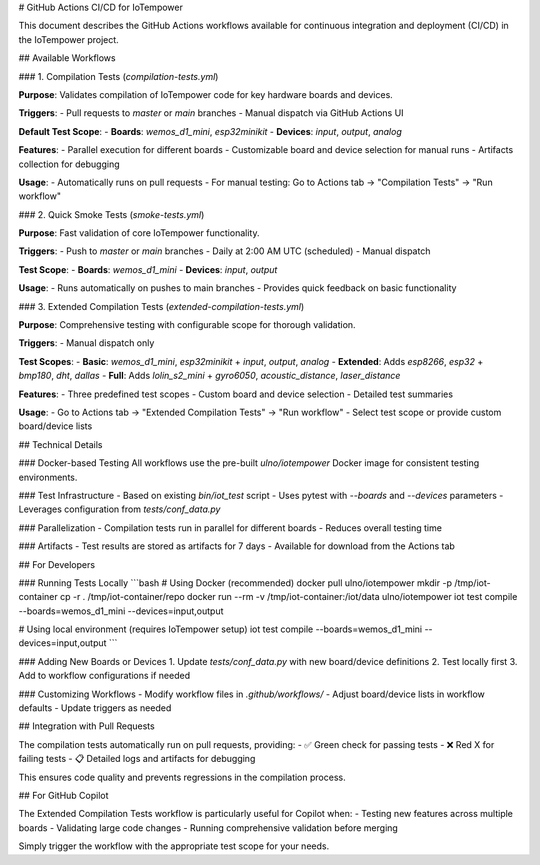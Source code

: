 # GitHub Actions CI/CD for IoTempower

This document describes the GitHub Actions workflows available for continuous integration and deployment (CI/CD) in the IoTempower project.

## Available Workflows

### 1. Compilation Tests (`compilation-tests.yml`)

**Purpose**: Validates compilation of IoTempower code for key hardware boards and devices.

**Triggers**:
- Pull requests to `master` or `main` branches
- Manual dispatch via GitHub Actions UI

**Default Test Scope**:
- **Boards**: `wemos_d1_mini`, `esp32minikit`
- **Devices**: `input`, `output`, `analog`

**Features**:
- Parallel execution for different boards
- Customizable board and device selection for manual runs
- Artifacts collection for debugging

**Usage**:
- Automatically runs on pull requests
- For manual testing: Go to Actions tab → "Compilation Tests" → "Run workflow"

### 2. Quick Smoke Tests (`smoke-tests.yml`)

**Purpose**: Fast validation of core IoTempower functionality.

**Triggers**:
- Push to `master` or `main` branches
- Daily at 2:00 AM UTC (scheduled)
- Manual dispatch

**Test Scope**:
- **Boards**: `wemos_d1_mini`
- **Devices**: `input`, `output`

**Usage**:
- Runs automatically on pushes to main branches
- Provides quick feedback on basic functionality

### 3. Extended Compilation Tests (`extended-compilation-tests.yml`)

**Purpose**: Comprehensive testing with configurable scope for thorough validation.

**Triggers**:
- Manual dispatch only

**Test Scopes**:
- **Basic**: `wemos_d1_mini`, `esp32minikit` + `input`, `output`, `analog`
- **Extended**: Adds `esp8266`, `esp32` + `bmp180`, `dht`, `dallas`
- **Full**: Adds `lolin_s2_mini` + `gyro6050`, `acoustic_distance`, `laser_distance`

**Features**:
- Three predefined test scopes
- Custom board and device selection
- Detailed test summaries

**Usage**:
- Go to Actions tab → "Extended Compilation Tests" → "Run workflow"
- Select test scope or provide custom board/device lists

## Technical Details

### Docker-based Testing
All workflows use the pre-built `ulno/iotempower` Docker image for consistent testing environments.

### Test Infrastructure
- Based on existing `bin/iot_test` script
- Uses pytest with `--boards` and `--devices` parameters
- Leverages configuration from `tests/conf_data.py`

### Parallelization
- Compilation tests run in parallel for different boards
- Reduces overall testing time

### Artifacts
- Test results are stored as artifacts for 7 days
- Available for download from the Actions tab

## For Developers

### Running Tests Locally
```bash
# Using Docker (recommended)
docker pull ulno/iotempower
mkdir -p /tmp/iot-container
cp -r . /tmp/iot-container/repo
docker run --rm -v /tmp/iot-container:/iot/data ulno/iotempower iot test compile --boards=wemos_d1_mini --devices=input,output

# Using local environment (requires IoTempower setup)
iot test compile --boards=wemos_d1_mini --devices=input,output
```

### Adding New Boards or Devices
1. Update `tests/conf_data.py` with new board/device definitions
2. Test locally first
3. Add to workflow configurations if needed

### Customizing Workflows
- Modify workflow files in `.github/workflows/`
- Adjust board/device lists in workflow defaults
- Update triggers as needed

## Integration with Pull Requests

The compilation tests automatically run on pull requests, providing:
- ✅ Green check for passing tests
- ❌ Red X for failing tests
- 📋 Detailed logs and artifacts for debugging

This ensures code quality and prevents regressions in the compilation process.

## For GitHub Copilot

The Extended Compilation Tests workflow is particularly useful for Copilot when:
- Testing new features across multiple boards
- Validating large code changes
- Running comprehensive validation before merging

Simply trigger the workflow with the appropriate test scope for your needs.